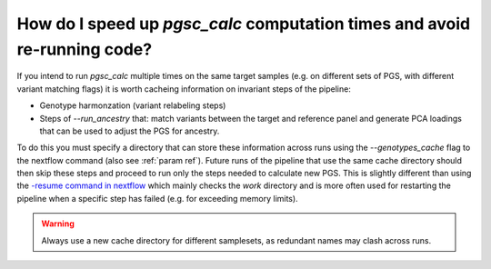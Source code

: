 .. _cache:

How do I speed up `pgsc_calc` computation times and avoid re-running code?
==========================================================================

If you intend to run `pgsc_calc` multiple times on the same target samples (e.g.
on different sets of PGS, with different variant matching flags) it is worth cacheing
information on invariant steps of the pipeline:

- Genotype harmonzation (variant relabeling steps)
- Steps of `--run_ancestry` that: match variants between the target and reference panel and
  generate PCA loadings that can be used to adjust the PGS for ancestry.

To do this you must specify a directory that can store these information across runs using the
`--genotypes_cache` flag to the nextflow command (also see :ref:`param ref`). Future runs of the
pipeline that use the same cache directory should then skip these steps and proceed to run only the
steps needed to calculate new PGS. This is slightly different than using the `-resume command in
nextflow <https://www.nextflow.io/blog/2019/demystifying-nextflow-resume.html>`_ which mainly checks the
`work` directory and is more often used for restarting the pipeline when a specific step has failed
(e.g. for exceeding memory limits).

.. warning:: Always use a new cache directory for different samplesets, as redundant names may clash across runs. 

